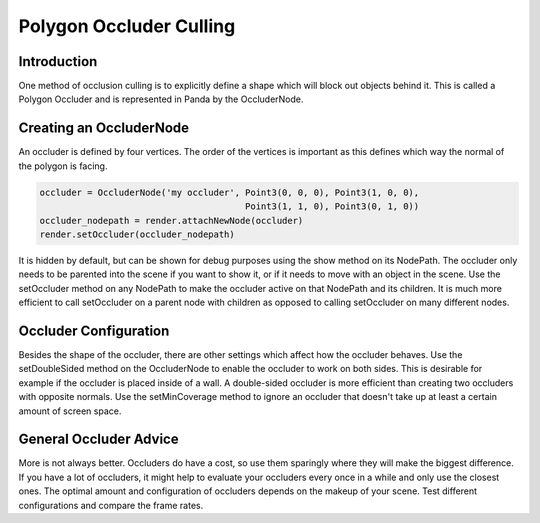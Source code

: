.. _polygon-occluder-culling:

Polygon Occluder Culling
========================

Introduction
------------

One method of occlusion culling is to explicitly define a shape which will block
out objects behind it. This is called a Polygon Occluder and is represented in
Panda by the OccluderNode.

Creating an OccluderNode
------------------------

An occluder is defined by four vertices. The order of the vertices is important
as this defines which way the normal of the polygon is facing.

.. code-block:: python

   occluder = OccluderNode('my occluder', Point3(0, 0, 0), Point3(1, 0, 0),
                                          Point3(1, 1, 0), Point3(0, 1, 0))
   occluder_nodepath = render.attachNewNode(occluder)
   render.setOccluder(occluder_nodepath)

It is hidden by default, but can be shown for debug purposes using the show
method on its NodePath. The occluder only needs to be parented into the scene if
you want to show it, or if it needs to move with an object in the scene. Use the
setOccluder method on any NodePath to make the occluder active on that NodePath
and its children. It is much more efficient to call setOccluder on a parent node
with children as opposed to calling setOccluder on many different nodes.

Occluder Configuration
----------------------

Besides the shape of the occluder, there are other settings which affect how the
occluder behaves. Use the setDoubleSided method on the OccluderNode to enable
the occluder to work on both sides. This is desirable for example if the
occluder is placed inside of a wall. A double-sided occluder is more efficient
than creating two occluders with opposite normals. Use the setMinCoverage method
to ignore an occluder that doesn't take up at least a certain amount of screen
space.

General Occluder Advice
-----------------------

More is not always better. Occluders do have a cost, so use them sparingly where
they will make the biggest difference. If you have a lot of occluders, it might
help to evaluate your occluders every once in a while and only use the closest
ones. The optimal amount and configuration of occluders depends on the makeup of
your scene. Test different configurations and compare the frame rates.
